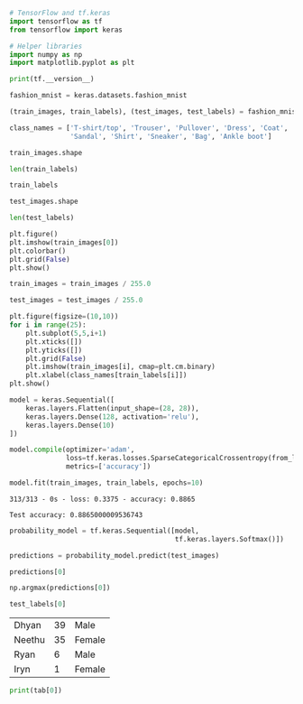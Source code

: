 #+BEGIN_SRC jupyter-python :session py :async yes
# TensorFlow and tf.keras
import tensorflow as tf
from tensorflow import keras

# Helper libraries
import numpy as np
import matplotlib.pyplot as plt

print(tf.__version__)
#+END_SRC

#+RESULTS:
: 2.2.0

#+BEGIN_SRC jupyter-python :session py :async yes
fashion_mnist = keras.datasets.fashion_mnist

(train_images, train_labels), (test_images, test_labels) = fashion_mnist.load_data()

#+END_SRC

#+RESULTS:

#+BEGIN_SRC jupyter-python :session py :async yes
class_names = ['T-shirt/top', 'Trouser', 'Pullover', 'Dress', 'Coat',
               'Sandal', 'Shirt', 'Sneaker', 'Bag', 'Ankle boot']
#+END_SRC

#+RESULTS:

#+BEGIN_SRC jupyter-python :session py :async yes
train_images.shape

#+END_SRC

#+RESULTS:
| 60000 | 28 | 28 |

#+BEGIN_SRC jupyter-python :session py :async yes
len(train_labels)
#+END_SRC

#+RESULTS:
: 60000

#+BEGIN_SRC jupyter-python :session py :async yes
train_labels
#+END_SRC

#+RESULTS:
: array([9, 0, 0, ..., 3, 0, 5], dtype=uint8)

#+BEGIN_SRC jupyter-python :session py :async yes
test_images.shape
#+END_SRC

#+RESULTS:
| 10000 | 28 | 28 |

#+BEGIN_SRC jupyter-python :session py :async yes
len(test_labels)
#+END_SRC

#+RESULTS:
: 10000

#+BEGIN_SRC jupyter-python :session py :async yes :file boot.png
plt.figure()
plt.imshow(train_images[0])
plt.colorbar()
plt.grid(False)
plt.show()
#+END_SRC

[[file:boot.png]]




#+BEGIN_SRC jupyter-python :session py :async yes
train_images = train_images / 255.0

test_images = test_images / 255.0
#+END_SRC

#+RESULTS:

#+BEGIN_SRC jupyter-python :session py :async yes
plt.figure(figsize=(10,10))
for i in range(25):
    plt.subplot(5,5,i+1)
    plt.xticks([])
    plt.yticks([])
    plt.grid(False)
    plt.imshow(train_images[i], cmap=plt.cm.binary)
    plt.xlabel(class_names[train_labels[i]])
plt.show()
#+END_SRC

#+RESULTS:
[[file:./.ob-jupyter/2efa23e60f6ae50bd4f5b90c15130223368d3c1c.png]]

#+BEGIN_SRC jupyter-python :session py :async yes
model = keras.Sequential([
    keras.layers.Flatten(input_shape=(28, 28)),
    keras.layers.Dense(128, activation='relu'),
    keras.layers.Dense(10)
])
#+END_SRC

#+RESULTS:

#+BEGIN_SRC jupyter-python :session py :async yes
model.compile(optimizer='adam',
              loss=tf.keras.losses.SparseCategoricalCrossentropy(from_logits=True),
              metrics=['accuracy'])
#+END_SRC

#+RESULTS:

#+BEGIN_SRC jupyter-python :session py :async yes
model.fit(train_images, train_labels, epochs=10)
#+END_SRC

#+RESULTS:
:RESULTS:
#+begin_src jupyter-python :session py :async yes
test_loss, test_acc = model.evaluate(test_images,  test_labels, verbose=2)

print('\nTest accuracy:', test_acc)
#+end_src
#+begin_example
Epoch 1/10
1875/1875 [==============================] - 6s 3ms/step - loss: 0.4988 - accuracy: 0.8252
Epoch 2/10
1875/1875 [==============================] - 7s 4ms/step - loss: 0.3716 - accuracy: 0.8665
Epoch 3/10
1875/1875 [==============================] - 4s 2ms/step - loss: 0.3342 - accuracy: 0.8775
Epoch 4/10
1875/1875 [==============================] - 6s 3ms/step - loss: 0.3118 - accuracy: 0.8857
Epoch 5/10
1875/1875 [==============================] - 4s 2ms/step - loss: 0.2942 - accuracy: 0.8930
Epoch 6/10
1875/1875 [==============================] - 4s 2ms/step - loss: 0.2792 - accuracy: 0.8954
Epoch 7/10
1875/1875 [==============================] - 5s 3ms/step - loss: 0.2678 - accuracy: 0.9007
Epoch 8/10
1875/1875 [==============================] - 4s 2ms/step - loss: 0.2580 - accuracy: 0.9038
Epoch 9/10
1875/1875 [==============================] - 5s 3ms/step - loss: 0.2474 - accuracy: 0.9079
Epoch 10/10
1875/1875 [==============================] - 5s 3ms/step - loss: 0.2400 - accuracy: 0.9100
#+end_example
: <tensorflow.python.keras.callbacks.History at 0x7f055b291d50>
:END:
#+RESULTS:
#+begin_example
313/313 - 0s - loss: 0.3375 - accuracy: 0.8865

Test accuracy: 0.8865000009536743
#+end_example

#+BEGIN_SRC jupyter-python :session py :async yes
probability_model = tf.keras.Sequential([model, 
                                         tf.keras.layers.Softmax()])
#+END_SRC

#+RESULTS:

#+BEGIN_SRC jupyter-python :session py :async yes
predictions = probability_model.predict(test_images)
#+END_SRC

#+RESULTS:

#+BEGIN_SRC jupyter-python :session py :async yes
predictions[0]
#+END_SRC

#+RESULTS:
:RESULTS:
#+begin_example
array([2.0607757e-07, 2.0250180e-11, 5.0016591e-09, 4.6238573e-12,
       2.1950759e-09, 8.8162153e-05, 1.7332951e-08, 1.0410802e-02,
       1.3674010e-09, 9.8950082e-01], dtype=float32)
#+end_example
#+begin_example
array([1.6182407e-06, 1.6935209e-08, 1.5167578e-07, 1.0809893e-09,
       1.5950768e-06, 2.4693175e-03, 3.7217157e-07, 4.3032942e-03,
       2.0247848e-08, 9.9322367e-01], dtype=float32)
#+end_example
:END:
#+BEGIN_SRC jupyter-python :session py :async yes
np.argmax(predictions[0])
#+END_SRC

#+RESULTS:
: 9

#+BEGIN_SRC jupyter-python :session py :async yes
test_labels[0]
#+END_SRC

#+RESULTS:
: 9

#+NAME: family
| Dhyan  | 39 | Male   |
| Neethu | 35 | Female |
| Ryan   |  6 | Male   |
| Iryn   |  1 | Female |

#+BEGIN_SRC jupyter-python :session py :async yes :var tab=family
print(tab[0])
#+END_SRC
        
#+RESULTS:
: ['Dhyan', 39, 'Male']
